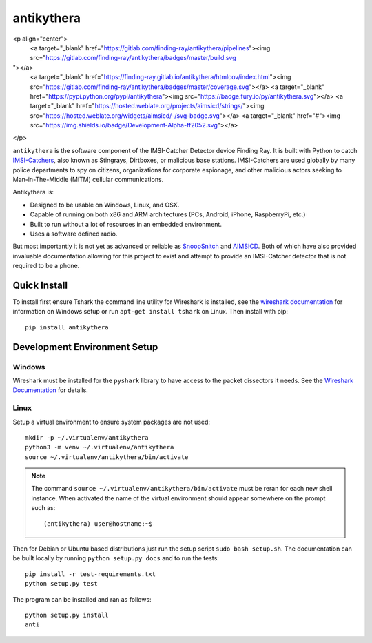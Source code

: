 ===========
antikythera
===========

.. |badge| image:: https://gitlab.com/finding-ray/antikythera/badges/master/build.svg
    :target: https://gitlab.com/finding-ray/antikythera/pipelines
.. |badge2| image:: https://gitlab.com/finding-ray/antikythera/badges/master/coverage.svg
    :target: https://finding-ray.gitlab.io/antikythera/htmlcov/index.html
.. |badge3| image:: https://badge.fury.io/py/antikythera.svg
    :target: https://pypi.python.org/pypi/antikythera
.. |badge4| image:: https://img.shields.io/badge/Development-Alpha-ff2052.svg

<p align="center">
  <a target="_blank" href="https://gitlab.com/finding-ray/antikythera/pipelines"><img src="https://gitlab.com/finding-ray/antikythera/badges/master/build.svg
"></a>
  <a target="_blank" href="https://finding-ray.gitlab.io/antikythera/htmlcov/index.html"><img src="https://gitlab.com/finding-ray/antikythera/badges/master/coverage.svg"></a>
  <a target="_blank" href="https://pypi.python.org/pypi/antikythera"><img src="https://badge.fury.io/py/antikythera.svg"></a>
  <a target="_blank" href="https://hosted.weblate.org/projects/aimsicd/strings/"><img src="https://hosted.weblate.org/widgets/aimsicd/-/svg-badge.svg"></a>
  <a target="_blank" href="#"><img src="https://img.shields.io/badge/Development-Alpha-ff2052.svg"></a>
</p>


``antikythera`` is the software component of the IMSI-Catcher Detector device Finding Ray. It is built with Python to catch `IMSI-Catchers <https://en.wikipedia.org/wiki/IMSI-catcher>`_, also known as Stingrays, Dirtboxes, or malicious base stations. IMSI-Catchers are used globally by many police departments to spy on citizens, organizations for corporate espionage, and other malicious actors seeking to Man-in-The-Middle (MiTM) cellular communications.

Antikythera is:

*  Designed to be usable on Windows, Linux, and OSX.
*  Capable of running on both x86 and ARM architectures (PCs, Android, iPhone, RaspberryPi, etc.)
*  Built to run without a lot of resources in an embedded environment.
*  Uses a software defined radio.

But most importantly it is not yet as advanced or reliable as `SnoopSnitch <https://opensource.srlabs.de/projects/snoopsnitch>`_ and `AIMSICD <https://github.com/CellularPrivacy/Android-IMSI-Catcher-Detector>`_. Both of which have also provided invaluable documentation allowing for this project to exist and attempt to provide an IMSI-Catcher detector that is not required to be a phone.


Quick Install
=============

To install first ensure Tshark the command line utility for Wireshark is installed, see the `wireshark documentation <https://www.wireshark.org/docs/wsug_html_chunked/ChBuildInstallWinInstall.html>`_ for information on Windows setup or run ``apt-get install tshark`` on Linux. Then install with pip::

    pip install antikythera


Development Environment Setup
=============================


Windows
-------

Wireshark must be installed for the ``pyshark`` library to have access to the packet dissectors it needs. See the `Wireshark Documentation <https://www.wireshark.org/docs/wsug_html_chunked/ChBuildInstallWinInstall.html>`_ for details.


Linux
-----

Setup a virtual environment to ensure system packages are not used::

    mkdir -p ~/.virtualenv/antikythera
    python3 -m venv ~/.virtualenv/antikythera
    source ~/.virtualenv/antikythera/bin/activate

.. note::

    The command ``source ~/.virtualenv/antikythera/bin/activate`` must
    be reran for each new shell instance. When activated the name of the
    virtual environment should appear somewhere on the prompt such as::

        (antikythera) user@hostname:~$

Then for Debian or Ubuntu based distributions just run the setup script ``sudo bash setup.sh``. The documentation can be built locally by running ``python setup.py docs`` and to run the tests::

    pip install -r test-requirements.txt
    python setup.py test

The program can be installed and ran as follows::

    python setup.py install
    anti
